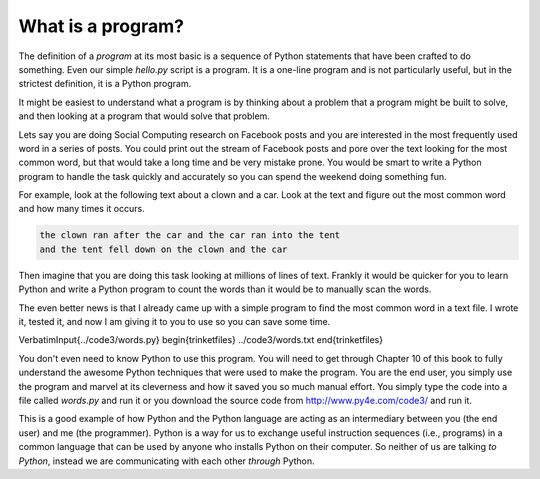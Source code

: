 What is a program?
------------------

The definition of a *program* at its most basic is a
sequence of Python statements that have been crafted to do something.
Even our simple *hello.py* script is a program. It is a
one-line program and is not particularly useful, but in the strictest
definition, it is a Python program.

It might be easiest to understand what a program is by thinking about a
problem that a program might be built to solve, and then looking at a
program that would solve that problem.

Lets say you are doing Social Computing research on Facebook posts and
you are interested in the most frequently used word in a series of
posts. You could print out the stream of Facebook posts and pore over
the text looking for the most common word, but that would take a long
time and be very mistake prone. You would be smart to write a Python
program to handle the task quickly and accurately so you can spend the
weekend doing something fun.

For example, look at the following text about a clown and a car. Look at
the text and figure out the most common word and how many times it
occurs.

.. code-block::

   the clown ran after the car and the car ran into the tent
   and the tent fell down on the clown and the car


Then imagine that you are doing this task looking at millions of lines
of text. Frankly it would be quicker for you to learn Python and write a
Python program to count the words than it would be to manually scan the
words.

The even better news is that I already came up with a simple program to
find the most common word in a text file. I wrote it, tested it, and now
I am giving it to you to use so you can save some time.

\VerbatimInput{../code3/words.py}
\begin{trinketfiles}
../code3/words.txt
\end{trinketfiles}

You don't even need to know Python to use this program. You will need to
get through Chapter 10 of this book to fully understand the awesome
Python techniques that were used to make the program. You are the end
user, you simply use the program and marvel at its cleverness and how it
saved you so much manual effort. You simply type the code into a file
called *words.py* and run it or you download the source
code from http://www.py4e.com/code3/ and run it.

This is a good example of how Python and the Python language are acting
as an intermediary between you (the end user) and me (the programmer).
Python is a way for us to exchange useful instruction sequences (i.e.,
programs) in a common language that can be used by anyone who installs
Python on their computer. So neither of us are talking *to
Python*, instead we are communicating with each other
*through* Python.

.. fillintheblank:: intro-what-fitb-program
  :practice: T

  A(n) _______ is a sequence of statements that have been crafted to do something.

  - :[Pp]rogram: Correct! A program is a sequence of statements that have been crafted to do something.
    :[Cc]omputer: Not quite.
    :.*: Try again.

.. mchoice:: intro-what-mc-words
  :answer_a: programmer
  :answer_b: user
  :correct: b
  :feedback_a: Try again. Are you writing the program or using it?
  :feedback_b: Correct! The program has already been written and you are using it - making you the user.

  In the program *words.py* are you the programmer or the user?

.. shortanswer:: intro-what-sa-program

  What is a problem in your life that a program could solve?
